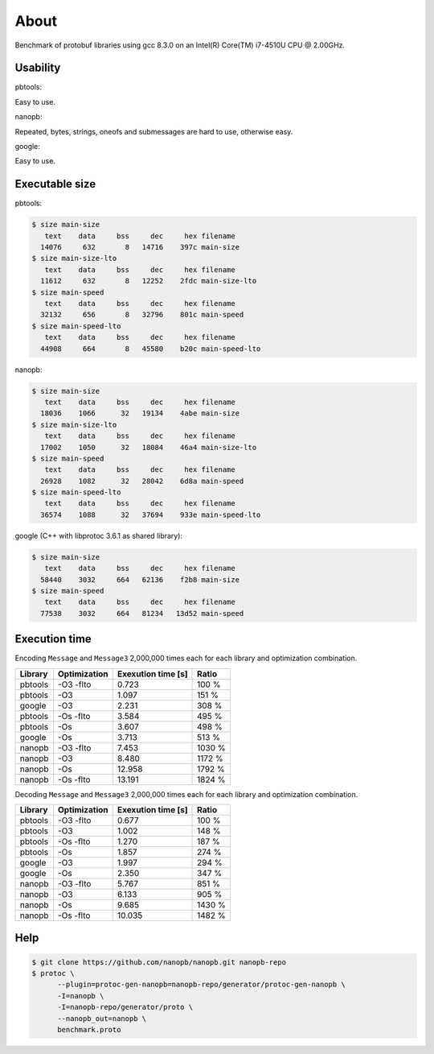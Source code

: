 About
=====

Benchmark of protobuf libraries using gcc 8.3.0 on an Intel(R)
Core(TM) i7-4510U CPU @ 2.00GHz.

Usability
---------

pbtools:

Easy to use.

nanopb:

Repeated, bytes, strings, oneofs and submessages are hard to use,
otherwise easy.

google:

Easy to use.

Executable size
---------------

pbtools:

.. code-block::

   $ size main-size
      text    data     bss     dec     hex filename
     14076     632       8   14716    397c main-size
   $ size main-size-lto
      text    data     bss     dec     hex filename
     11612     632       8   12252    2fdc main-size-lto
   $ size main-speed
      text    data     bss     dec     hex filename
     32132     656       8   32796    801c main-speed
   $ size main-speed-lto
      text    data     bss     dec     hex filename
     44908     664       8   45580    b20c main-speed-lto

nanopb:

.. code-block::

   $ size main-size
      text    data     bss     dec     hex filename
     18036    1066      32   19134    4abe main-size
   $ size main-size-lto
      text    data     bss     dec     hex filename
     17002    1050      32   18084    46a4 main-size-lto
   $ size main-speed
      text    data     bss     dec     hex filename
     26928    1082      32   28042    6d8a main-speed
   $ size main-speed-lto
      text    data     bss     dec     hex filename
     36574    1088      32   37694    933e main-speed-lto

google (C++ with libprotoc 3.6.1 as shared library):

.. code-block::

   $ size main-size
      text    data     bss     dec     hex filename
     58440    3032     664   62136    f2b8 main-size
   $ size main-speed
      text    data     bss     dec     hex filename
     77538    3032     664   81234   13d52 main-speed

Execution time
--------------

Encoding ``Message`` and ``Message3`` 2,000,000 times each for each
library and optimization combination.

+---------+--------------+--------------------+--------+
| Library | Optimization | Exexution time [s] | Ratio  |
+=========+==============+====================+========+
| pbtools |    -O3 -flto |              0.723 |  100 % |
+---------+--------------+--------------------+--------+
| pbtools |          -O3 |              1.097 |  151 % |
+---------+--------------+--------------------+--------+
| google  |          -O3 |              2.231 |  308 % |
+---------+--------------+--------------------+--------+
| pbtools |    -Os -flto |              3.584 |  495 % |
+---------+--------------+--------------------+--------+
| pbtools |          -Os |              3.607 |  498 % |
+---------+--------------+--------------------+--------+
| google  |          -Os |              3.713 |  513 % |
+---------+--------------+--------------------+--------+
| nanopb  |    -O3 -flto |              7.453 | 1030 % |
+---------+--------------+--------------------+--------+
| nanopb  |          -O3 |              8.480 | 1172 % |
+---------+--------------+--------------------+--------+
| nanopb  |          -Os |             12.958 | 1792 % |
+---------+--------------+--------------------+--------+
| nanopb  |    -Os -flto |             13.191 | 1824 % |
+---------+--------------+--------------------+--------+

Decoding ``Message`` and ``Message3`` 2,000,000 times each for each
library and optimization combination.

+---------+--------------+--------------------+--------+
| Library | Optimization | Exexution time [s] | Ratio  |
+=========+==============+====================+========+
| pbtools |    -O3 -flto |              0.677 |  100 % |
+---------+--------------+--------------------+--------+
| pbtools |          -O3 |              1.002 |  148 % |
+---------+--------------+--------------------+--------+
| pbtools |    -Os -flto |              1.270 |  187 % |
+---------+--------------+--------------------+--------+
| pbtools |          -Os |              1.857 |  274 % |
+---------+--------------+--------------------+--------+
| google  |          -O3 |              1.997 |  294 % |
+---------+--------------+--------------------+--------+
| google  |          -Os |              2.350 |  347 % |
+---------+--------------+--------------------+--------+
| nanopb  |    -O3 -flto |              5.767 |  851 % |
+---------+--------------+--------------------+--------+
| nanopb  |          -O3 |              6.133 |  905 % |
+---------+--------------+--------------------+--------+
| nanopb  |          -Os |              9.685 | 1430 % |
+---------+--------------+--------------------+--------+
| nanopb  |    -Os -flto |             10.035 | 1482 % |
+---------+--------------+--------------------+--------+

Help
----

.. code-block:: Text

   $ git clone https://github.com/nanopb/nanopb.git nanopb-repo
   $ protoc \
         --plugin=protoc-gen-nanopb=nanopb-repo/generator/protoc-gen-nanopb \
         -I=nanopb \
         -I=nanopb-repo/generator/proto \
         --nanopb_out=nanopb \
         benchmark.proto
